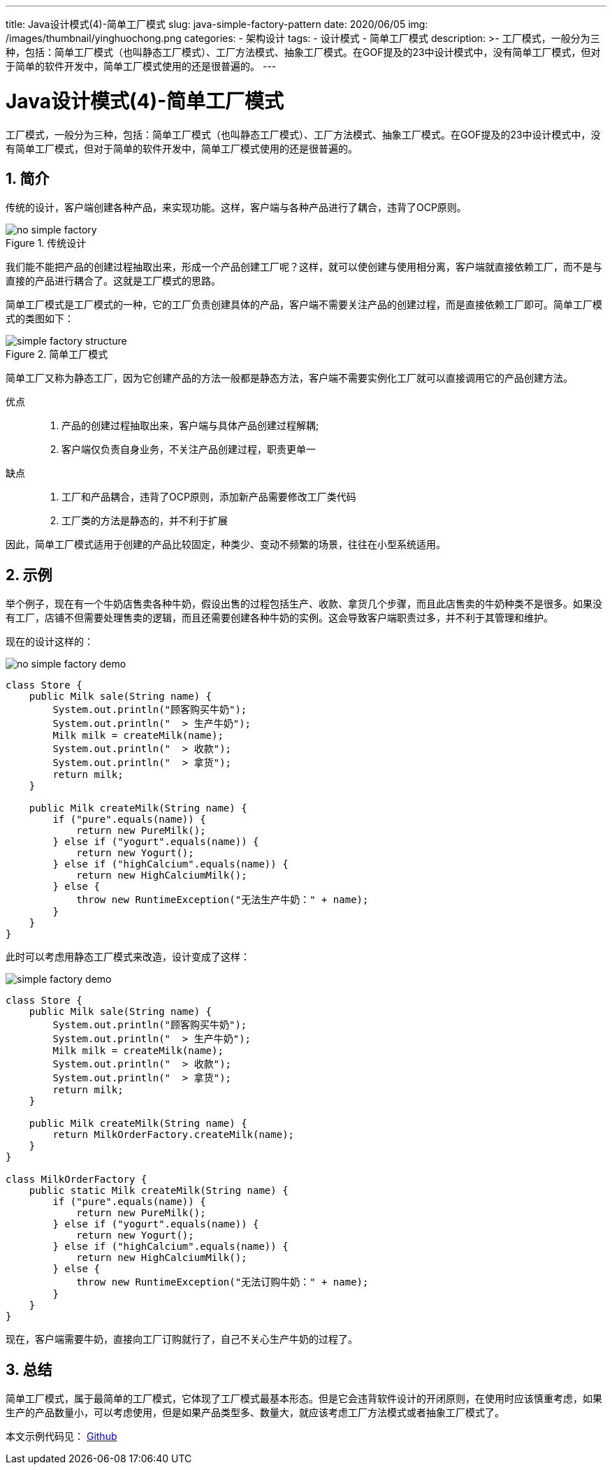 ---
title: Java设计模式(4)-简单工厂模式
slug: java-simple-factory-pattern
date: 2020/06/05
img: /images/thumbnail/yinghuochong.png
categories:
  - 架构设计
tags:
  - 设计模式
  - 简单工厂模式
description: >-
  工厂模式，一般分为三种，包括：简单工厂模式（也叫静态工厂模式）、工厂方法模式、抽象工厂模式。在GOF提及的23中设计模式中，没有简单工厂模式，但对于简单的软件开发中，简单工厂模式使用的还是很普遍的。
---

[[designpattern-simplefactory]]
= Java设计模式(4)-简单工厂模式
:key_word: 
:Author: belonk.com belonk@126.com
:Date: 2020/5/26
:Revision: 1.0
:website: https://belonk.com
:toc:
:toclevels: 4
:toc-title: 目录
:icons: font
:numbered:
:doctype: article
:encoding: utf-8
:imagesdir:
:tabsize: 4

工厂模式，一般分为三种，包括：简单工厂模式（也叫静态工厂模式）、工厂方法模式、抽象工厂模式。在GOF提及的23中设计模式中，没有简单工厂模式，但对于简单的软件开发中，简单工厂模式使用的还是很普遍的。

== 简介

传统的设计，客户端创建各种产品，来实现功能。这样，客户端与各种产品进行了耦合，违背了OCP原则。

.传统设计
image::/images/attachment/designpattern/no-simple-factory.png[]

我们能不能把产品的创建过程抽取出来，形成一个产品创建工厂呢？这样，就可以使创建与使用相分离，客户端就直接依赖工厂，而不是与直接的产品进行耦合了。这就是工厂模式的思路。

简单工厂模式是工厂模式的一种，它的工厂负责创建具体的产品，客户端不需要关注产品的创建过程，而是直接依赖工厂即可。简单工厂模式的类图如下：

.简单工厂模式
image::/images/attachment/designpattern/simple-factory-structure.png[]

简单工厂又称为静态工厂，因为它创建产品的方法一般都是静态方法，客户端不需要实例化工厂就可以直接调用它的产品创建方法。

优点::
. 产品的创建过程抽取出来，客户端与具体产品创建过程解耦;
. 客户端仅负责自身业务，不关注产品创建过程，职责更单一

缺点::
. 工厂和产品耦合，违背了OCP原则，添加新产品需要修改工厂类代码
. 工厂类的方法是静态的，并不利于扩展

因此，简单工厂模式适用于创建的产品比较固定，种类少、变动不频繁的场景，往往在小型系统适用。

== 示例

举个例子，现在有一个牛奶店售卖各种牛奶，假设出售的过程包括生产、收款、拿货几个步骤，而且此店售卖的牛奶种类不是很多。如果没有工厂，店铺不但需要处理售卖的逻辑，而且还需要创建各种牛奶的实例。这会导致客户端职责过多，并不利于其管理和维护。

现在的设计这样的：

image::/images/attachment/designpattern/no-simple-factory-demo.png[]

[source,java]
----
class Store {
	public Milk sale(String name) {
		System.out.println("顾客购买牛奶");
		System.out.println("  > 生产牛奶");
		Milk milk = createMilk(name);
		System.out.println("  > 收款");
		System.out.println("  > 拿货");
		return milk;
	}

	public Milk createMilk(String name) {
		if ("pure".equals(name)) {
			return new PureMilk();
		} else if ("yogurt".equals(name)) {
			return new Yogurt();
		} else if ("highCalcium".equals(name)) {
			return new HighCalciumMilk();
		} else {
			throw new RuntimeException("无法生产牛奶：" + name);
		}
	}
}
----

此时可以考虑用静态工厂模式来改造，设计变成了这样：

image::/images/attachment/designpattern/simple-factory-demo.png[]

[source,java]
----
class Store {
	public Milk sale(String name) {
		System.out.println("顾客购买牛奶");
		System.out.println("  > 生产牛奶");
		Milk milk = createMilk(name);
		System.out.println("  > 收款");
		System.out.println("  > 拿货");
		return milk;
	}

	public Milk createMilk(String name) {
		return MilkOrderFactory.createMilk(name);
	}
}

class MilkOrderFactory {
	public static Milk createMilk(String name) {
		if ("pure".equals(name)) {
			return new PureMilk();
		} else if ("yogurt".equals(name)) {
			return new Yogurt();
		} else if ("highCalcium".equals(name)) {
			return new HighCalciumMilk();
		} else {
			throw new RuntimeException("无法订购牛奶：" + name);
		}
	}
}
----

现在，客户端需要牛奶，直接向工厂订购就行了，自己不关心生产牛奶的过程了。

== 总结

简单工厂模式，属于最简单的工厂模式，它体现了工厂模式最基本形态。但是它会违背软件设计的开闭原则，在使用时应该慎重考虑，如果生产的产品数量小，可以考虑使用，但是如果产品类型多、数量大，就应该考虑工厂方法模式或者抽象工厂模式了。

本文示例代码见： https://github.com/belonk/java-designpattern[Github]